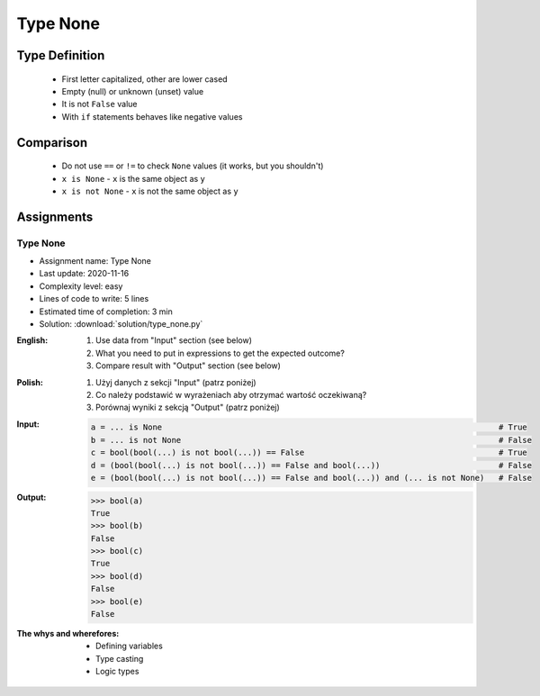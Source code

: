 .. _Type None:

*********
Type None
*********


Type Definition
===============
.. highlights::
    * First letter capitalized, other are lower cased
    * Empty (null) or unknown (unset) value
    * It is not ``False`` value
    * With ``if`` statements behaves like negative values

.. code-block:: python
    :caption: ``NoneType`` Type Definition

    data = None


Comparison
==========
.. highlights::
    * Do not use ``==`` or ``!=`` to check ``None`` values (it works, but you shouldn't)
    * ``x is None`` - ``x`` is the same object as ``y``
    * ``x is not None`` - ``x`` is not the same object as ``y``

.. code-block:: python
    :caption: Do not use ``==`` or ``!=`` to check ``None`` values (it works, but you shouldn't)

    age = None

    age == None             # True
    age != None             # False

.. code-block:: python
    :caption: Use identity checking for ``None`` values

    age = None

    age is None             # True
    age is not None         # False


Assignments
===========

Type None
---------
* Assignment name: Type None
* Last update: 2020-11-16
* Complexity level: easy
* Lines of code to write: 5 lines
* Estimated time of completion: 3 min
* Solution: :download:`solution/type_none.py`

:English:
    #. Use data from "Input" section (see below)
    #. What you need to put in expressions to get the expected outcome?
    #. Compare result with "Output" section (see below)

:Polish:
    #. Użyj danych z sekcji "Input" (patrz poniżej)
    #. Co należy podstawić w wyrażeniach aby otrzymać wartość oczekiwaną?
    #. Porównaj wyniki z sekcją "Output" (patrz poniżej)

:Input:
    .. code-block:: python

        a = ... is None                                                                       # True
        b = ... is not None                                                                   # False
        c = bool(bool(...) is not bool(...)) == False                                         # True
        d = (bool(bool(...) is not bool(...)) == False and bool(...))                         # False
        e = (bool(bool(...) is not bool(...)) == False and bool(...)) and (... is not None)   # False

:Output:
    .. code-block:: text

        >>> bool(a)
        True
        >>> bool(b)
        False
        >>> bool(c)
        True
        >>> bool(d)
        False
        >>> bool(e)
        False

:The whys and wherefores:
    * Defining variables
    * Type casting
    * Logic types


.. todo:: Create more assignments
